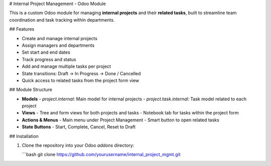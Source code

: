 # Internal Project Management - Odoo Module

This is a custom Odoo module for managing **internal projects** and their **related tasks**, built to streamline team coordination and task tracking within departments.

## Features

- Create and manage internal projects
- Assign managers and departments
- Set start and end dates
- Track progress and status
- Add and manage multiple tasks per project
- State transitions: Draft → In Progress → Done / Cancelled
- Quick access to related tasks from the project form view

## Module Structure

- **Models**
  - `project.internal`: Main model for internal projects
  - `project.task.internal`: Task model related to each project
- **Views**
  - Tree and form views for both projects and tasks
  - Notebook tab for tasks within the project form
- **Actions & Menus**
  - Main menu under Project Management
  - Smart button to open related tasks
- **State Buttons**
  - Start, Complete, Cancel, Reset to Draft

## Installation

1. Clone the repository into your Odoo `addons` directory:

   ```bash
   git clone https://github.com/yourusername/internal_project_mgmt.git
